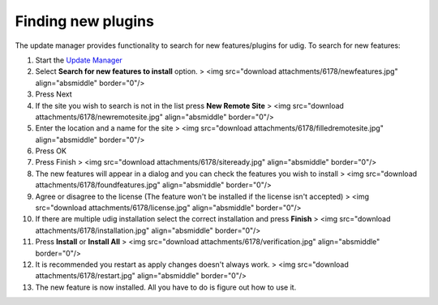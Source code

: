 


Finding new plugins
~~~~~~~~~~~~~~~~~~~

The update manager provides functionality to search for new
features/plugins for udig. To search for new features:


#. Start the `Update Manager`_
#. Select **Search for new features to install** option. > <img
   src="download attachments/6178/newfeatures.jpg" align="absmiddle"
   border="0"/>
#. Press Next
#. If the site you wish to search is not in the list press **New
   Remote Site** > <img src="download attachments/6178/newremotesite.jpg"
   align="absmiddle" border="0"/>
#. Enter the location and a name for the site > <img src="download
   attachments/6178/filledremotesite.jpg" align="absmiddle" border="0"/>
#. Press OK
#. Press Finish > <img src="download attachments/6178/siteready.jpg"
   align="absmiddle" border="0"/>
#. The new features will appear in a dialog and you can check the
   features you wish to install > <img src="download
   attachments/6178/foundfeatures.jpg" align="absmiddle" border="0"/>
#. Agree or disagree to the license (The feature won't be installed if
   the license isn't accepted) > <img src="download
   attachments/6178/license.jpg" align="absmiddle" border="0"/>
#. If there are multiple udig installation select the correct
   installation and press **Finish** > <img src="download
   attachments/6178/installation.jpg" align="absmiddle" border="0"/>
#. Press **Install** or **Install All** > <img src="download
   attachments/6178/verification.jpg" align="absmiddle" border="0"/>
#. It is recommended you restart as apply changes doesn't always work.
   > <img src="download attachments/6178/restart.jpg" align="absmiddle"
   border="0"/>
#. The new feature is now installed. All you have to do is figure out
   how to use it.


.. _Update Manager: Working with the Update Manager.html


